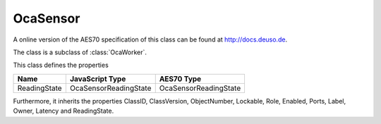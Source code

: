 OcaSensor
=========

A online version of the AES70 specification of this class can be found at
`http://docs.deuso.de <http://docs.deuso.de/AES70-OCC/Control%20Classes/OcaSensor.html>`_.

The class is a subclass of :class:`OcaWorker`.

This class defines the properties

======================================== ======================================== ========================================
                  Name                               JavaScript Type                             AES70 Type
======================================== ======================================== ========================================
              ReadingState                        OcaSensorReadingState                    OcaSensorReadingState
======================================== ======================================== ========================================

Furthermore, it inherits the properties ClassID, ClassVersion, ObjectNumber, Lockable, Role, Enabled, Ports, Label, Owner, Latency and ReadingState.

.. js:autoclass:: OcaSensor(objectNumber, device)
  :members:

